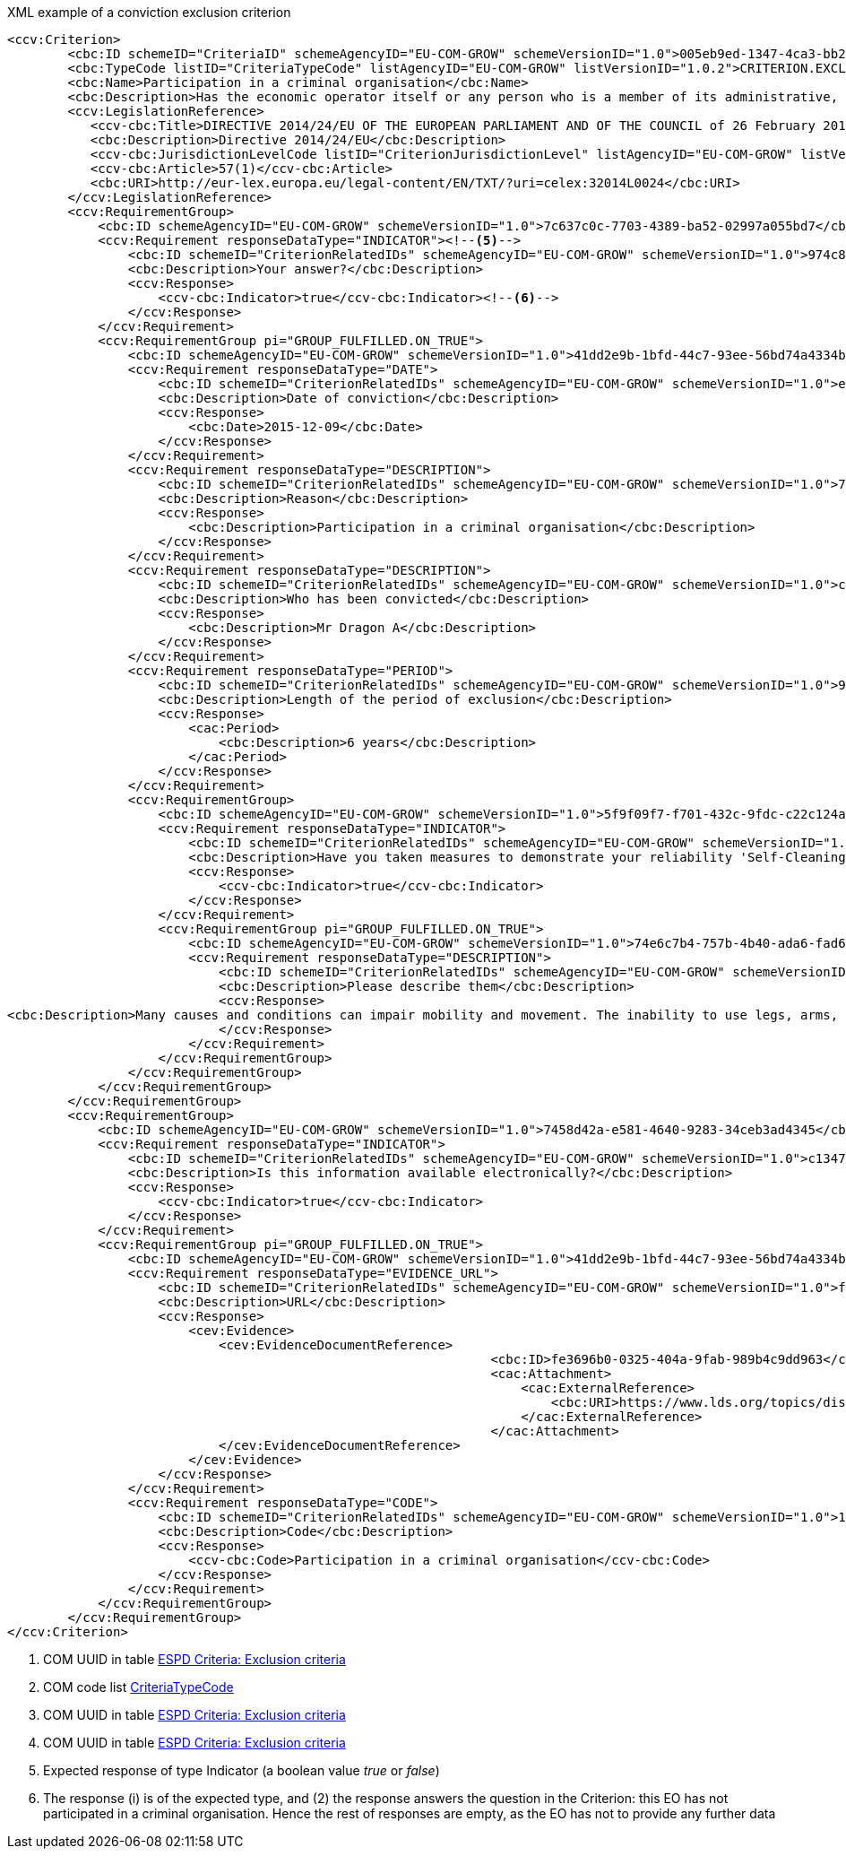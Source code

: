 ifndef::imagesdir[:imagesdir: images]

[subs=+quotes]
[source,xml]
.XML example of a conviction exclusion criterion
----
<ccv:Criterion>
        <cbc:ID schemeID="CriteriaID" schemeAgencyID="EU-COM-GROW" schemeVersionID="1.0">005eb9ed-1347-4ca3-bb29-9bc0db64e1ab</cbc:ID><!--1-->
        <cbc:TypeCode listID="CriteriaTypeCode" listAgencyID="EU-COM-GROW" listVersionID="1.0.2">CRITERION.EXCLUSION.CONVICTIONS.PARTICIPATION_IN_CRIMINAL_ORGANISATION</cbc:TypeCode><!--2-->
        <cbc:Name>Participation in a criminal organisation</cbc:Name>
        <cbc:Description>Has the economic operator itself or any person who is a member of its administrative, management or supervisory body or has powers of representation, decision or control therein been the subject of a conviction by final judgment for participation in a criminal organisation, by a conviction rendered at the most five years ago or in which an exclusion period set out directly in the conviction continues to be applicable? As defined in Article 2 of Council Framework Decision 2008/841/JHA of 24 October 2008 on the fight against organised crime (OJ L 300, 11.11.2008, p. 42).</cbc:Description>
        <ccv:LegislationReference>
           <ccv-cbc:Title>DIRECTIVE 2014/24/EU OF THE EUROPEAN PARLIAMENT AND OF THE COUNCIL of 26 February 2014 on public procurement and repealing Directive 2004/18/EC</ccv-cbc:Title>
           <cbc:Description>Directive 2014/24/EU</cbc:Description>
           <ccv-cbc:JurisdictionLevelCode listID="CriterionJurisdictionLevel" listAgencyID="EU-COM-GROW" listVersionID="1.0.2">EU_DIRECTIVE</ccv-cbc:JurisdictionLevelCode>
           <ccv-cbc:Article>57(1)</ccv-cbc:Article>
           <cbc:URI>http://eur-lex.europa.eu/legal-content/EN/TXT/?uri=celex:32014L0024</cbc:URI>
        </ccv:LegislationReference>
        <ccv:RequirementGroup>
            <cbc:ID schemeAgencyID="EU-COM-GROW" schemeVersionID="1.0">7c637c0c-7703-4389-ba52-02997a055bd7</cbc:ID><!--3-->
            <ccv:Requirement responseDataType="INDICATOR"><!--5-->
                <cbc:ID schemeID="CriterionRelatedIDs" schemeAgencyID="EU-COM-GROW" schemeVersionID="1.0">974c8196-9d1c-419c-9ca9-45bb9f5fd59a</cbc:ID><!--4-->
                <cbc:Description>Your answer?</cbc:Description>
                <ccv:Response>
                    <ccv-cbc:Indicator>true</ccv-cbc:Indicator><!--6-->
                </ccv:Response>
            </ccv:Requirement>
            <ccv:RequirementGroup pi="GROUP_FULFILLED.ON_TRUE">
                <cbc:ID schemeAgencyID="EU-COM-GROW" schemeVersionID="1.0">41dd2e9b-1bfd-44c7-93ee-56bd74a4334b</cbc:ID>
                <ccv:Requirement responseDataType="DATE">
                    <cbc:ID schemeID="CriterionRelatedIDs" schemeAgencyID="EU-COM-GROW" schemeVersionID="1.0">ecf40999-7b64-4e10-b960-7f8ff8674cf6</cbc:ID>
                    <cbc:Description>Date of conviction</cbc:Description>
                    <ccv:Response>
                        <cbc:Date>2015-12-09</cbc:Date>
                    </ccv:Response>
                </ccv:Requirement>
                <ccv:Requirement responseDataType="DESCRIPTION">
                    <cbc:ID schemeID="CriterionRelatedIDs" schemeAgencyID="EU-COM-GROW" schemeVersionID="1.0">7d35fb7c-da5b-4830-b598-4f347a04dceb</cbc:ID>
                    <cbc:Description>Reason</cbc:Description>
                    <ccv:Response>
                        <cbc:Description>Participation in a criminal organisation</cbc:Description>
                    </ccv:Response>
                </ccv:Requirement>
                <ccv:Requirement responseDataType="DESCRIPTION">
                    <cbc:ID schemeID="CriterionRelatedIDs" schemeAgencyID="EU-COM-GROW" schemeVersionID="1.0">c5012430-14da-454c-9d01-34cedc6a7ded</cbc:ID>
                    <cbc:Description>Who has been convicted</cbc:Description>
                    <ccv:Response>
                        <cbc:Description>Mr Dragon A</cbc:Description>
                    </ccv:Response>
                </ccv:Requirement>
                <ccv:Requirement responseDataType="PERIOD">
                    <cbc:ID schemeID="CriterionRelatedIDs" schemeAgencyID="EU-COM-GROW" schemeVersionID="1.0">9ca9096f-edd2-4f19-b6b1-b55c83a2d5c8</cbc:ID>
                    <cbc:Description>Length of the period of exclusion</cbc:Description>
                    <ccv:Response>
                        <cac:Period>
                            <cbc:Description>6 years</cbc:Description>
                        </cac:Period>
                    </ccv:Response>
                </ccv:Requirement>
                <ccv:RequirementGroup>
                    <cbc:ID schemeAgencyID="EU-COM-GROW" schemeVersionID="1.0">5f9f09f7-f701-432c-9fdc-c22c124a74c9</cbc:ID>
                    <ccv:Requirement responseDataType="INDICATOR">
                        <cbc:ID schemeID="CriterionRelatedIDs" schemeAgencyID="EU-COM-GROW" schemeVersionID="1.0">20c5361b-7599-4ee6-b030-7f8323174d1e</cbc:ID>
                        <cbc:Description>Have you taken measures to demonstrate your reliability 'Self-Cleaning'?</cbc:Description>
                        <ccv:Response>
                            <ccv-cbc:Indicator>true</ccv-cbc:Indicator>
                        </ccv:Response>
                    </ccv:Requirement>
                    <ccv:RequirementGroup pi="GROUP_FULFILLED.ON_TRUE">
                        <cbc:ID schemeAgencyID="EU-COM-GROW" schemeVersionID="1.0">74e6c7b4-757b-4b40-ada6-fad6a997c310</cbc:ID>
                        <ccv:Requirement responseDataType="DESCRIPTION">
                            <cbc:ID schemeID="CriterionRelatedIDs" schemeAgencyID="EU-COM-GROW" schemeVersionID="1.0">7b07904f-e080-401a-a3a1-9a3efeeda54b</cbc:ID>
                            <cbc:Description>Please describe them</cbc:Description>
                            <ccv:Response>
<cbc:Description>Many causes and conditions can impair mobility and movement. The inability to use legs, arms, or the body trunk effectively because of paralysis, stiffness, pain, or other impairments is common. It may be the result of birth defects, disease, age, or accidents. These disabilities may change from day to day. They may also contribute to other disabilities such as impaired speech, memory loss, short stature, and hearing loss.</cbc:Description>
                            </ccv:Response>
                        </ccv:Requirement>
                    </ccv:RequirementGroup>
                </ccv:RequirementGroup>
            </ccv:RequirementGroup>
        </ccv:RequirementGroup>
        <ccv:RequirementGroup>
            <cbc:ID schemeAgencyID="EU-COM-GROW" schemeVersionID="1.0">7458d42a-e581-4640-9283-34ceb3ad4345</cbc:ID>
            <ccv:Requirement responseDataType="INDICATOR">
                <cbc:ID schemeID="CriterionRelatedIDs" schemeAgencyID="EU-COM-GROW" schemeVersionID="1.0">c1347b74-1872-4060-a6db-f4044edcd7c4</cbc:ID>
                <cbc:Description>Is this information available electronically?</cbc:Description>
                <ccv:Response>
                    <ccv-cbc:Indicator>true</ccv-cbc:Indicator>
                </ccv:Response>
            </ccv:Requirement>
            <ccv:RequirementGroup pi="GROUP_FULFILLED.ON_TRUE">
                <cbc:ID schemeAgencyID="EU-COM-GROW" schemeVersionID="1.0">41dd2e9b-1bfd-44c7-93ee-56bd74a4334b</cbc:ID>
                <ccv:Requirement responseDataType="EVIDENCE_URL">
                    <cbc:ID schemeID="CriterionRelatedIDs" schemeAgencyID="EU-COM-GROW" schemeVersionID="1.0">f4313bb6-21b6-499e-bdff-debe10e11d2c</cbc:ID>
                    <cbc:Description>URL</cbc:Description>
                    <ccv:Response>
                        <cev:Evidence>
                            <cev:EvidenceDocumentReference>
								<cbc:ID>fe3696b0-0325-404a-9fab-989b4c9dd963</cbc:ID>
								<cac:Attachment>
								    <cac:ExternalReference>
								        <cbc:URI>https://www.lds.org/topics/disability/list/physical-disability?lang=eng</cbc:URI>
								    </cac:ExternalReference>
								</cac:Attachment>
                            </cev:EvidenceDocumentReference>
                        </cev:Evidence>
                    </ccv:Response>
                </ccv:Requirement>
                <ccv:Requirement responseDataType="CODE">
                    <cbc:ID schemeID="CriterionRelatedIDs" schemeAgencyID="EU-COM-GROW" schemeVersionID="1.0">1f1cd18e-3e01-4ca2-af4c-e2981924ba8d</cbc:ID>
                    <cbc:Description>Code</cbc:Description>
                    <ccv:Response>
                        <ccv-cbc:Code>Participation in a criminal organisation</ccv-cbc:Code>
                    </ccv:Response>
                </ccv:Requirement>
            </ccv:RequirementGroup>
        </ccv:RequirementGroup>
</ccv:Criterion>
----
<1> COM UUID in table link:{attachmentsdir}/code_lists/xls/CriteriaTaxonomy.xlsx[ESPD Criteria: Exclusion criteria]
<2> COM code list link:{attachmentsdir}/code_lists/pdf/CriteriaTypeCode.pdf[CriteriaTypeCode]
<3> COM UUID in table link:{attachmentsdir}/code_lists/xls/CriteriaTaxonomy.xlsx[ESPD Criteria: Exclusion criteria]
<4> COM UUID in table link:{attachmentsdir}/code_lists/xls/CriteriaTaxonomy.xlsx[ESPD Criteria: Exclusion criteria]
<5> Expected response of type Indicator (a boolean value _true_ or _false_)
<6> The response (i) is of the expected type, and (2) the response answers the question in the Criterion: this EO has not participated in a criminal 
organisation. Hence the rest of responses are empty, as the EO has not to provide any further data
